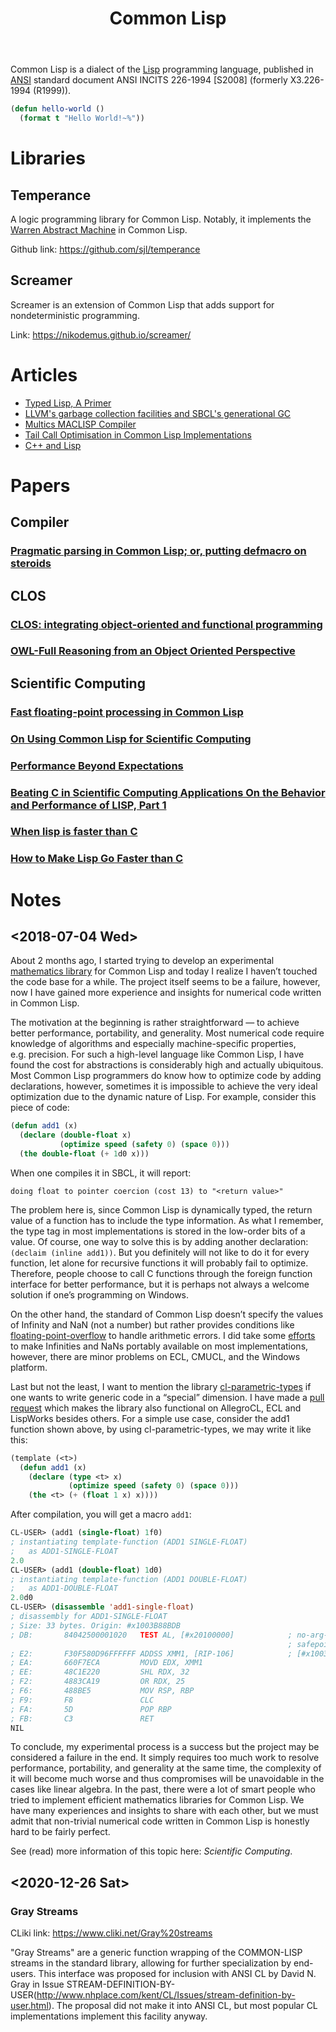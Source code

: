 #+title: Common Lisp
#+created: [2020-12-25 Fri]

Common Lisp is a dialect of the [[file:20201225161334-lisp.org][Lisp]] programming language, published in [[https://en.wikipedia.org/wiki/American_National_Standards_Institute][ANSI]] standard document ANSI INCITS 226-1994 [S2008] (formerly X3.226-1994 (R1999)).

#+BEGIN_SRC lisp
(defun hello-world ()
  (format t "Hello World!~%"))
#+END_SRC

* Libraries

** Temperance

A logic programming library for Common Lisp. Notably, it implements the [[file:20201226165028-warren_abstract_machine.org][Warren Abstract Machine]] in Common Lisp.

Github link: [[https://github.com/sjl/temperance]]

** Screamer

Screamer is an extension of Common Lisp that adds support for nondeterministic programming.

Link: [[https://nikodemus.github.io/screamer/]]

* Articles

- [[https://alhassy.github.io/TypedLisp.html][Typed Lisp, A Primer]]
- [[https://medium.com/@MartinCracauer/llvms-garbage-collection-facilities-and-sbcl-s-generational-gc-a13eedfb1b31][LLVM's garbage collection facilities and SBCL's generational GC]]
- [[https://www.multicians.org/lcp.html][Multics MACLISP Compiler]]
- [[https://0branch.com/notes/tco-cl.html][Tail Call Optimisation in Common Lisp Implementations]]
- [[https://www.lurklurk.org/cpp_clos.html][C++ and Lisp]]

* Papers

** Compiler

*** [[https://app.readcube.com/][Pragmatic parsing in Common Lisp; or, putting defmacro on steroids]]

** CLOS

*** [[https://app.readcube.com/][CLOS: integrating object-oriented and functional programming]]
*** [[https://app.readcube.com/][OWL-Full Reasoning from an Object Oriented Perspective]]

** Scientific Computing

*** [[https://dl.acm.org/doi/10.1145/200979.200989][Fast floating-point processing in Common Lisp]]
*** [[https://link.springer.com/chapter/10.1007/978-3-642-19014-8_11][On Using Common Lisp for Scientific Computing]]
*** [[https://www.researchgate.net/publication/265237896_Performance_Beyond_Expectations][Performance Beyond Expectations]]
*** [[https://www.semanticscholar.org/paper/Beating-C-in-Scientific-Computing-Applications-On-1-Verna/240d0287c331866a78aedfc4dec1ee958e9b7ffd][Beating C in Scientific Computing Applications On the Behavior and Performance of LISP, Part 1]]
*** [[https://www.semanticscholar.org/paper/When-lisp-is-faster-than-C-Svingen/afee947c390f5a1966ae8979ab02c9a95ee3fa86][When lisp is faster than C]]
*** [[https://www.semanticscholar.org/paper/How-to-Make-Lisp-Go-Faster-than-C-Verna/0fe643dcbb8760031b7b630b0bef34f69db19c11][How to Make Lisp Go Faster than C]]

* Notes

** <2018-07-04 Wed>

About 2 months ago, I started trying to develop an experimental [[https://github.com/macdavid313/Chenyi][mathematics library]] for Common Lisp and today I realize I haven’t touched the code base for a while. The project itself seems to be a failure, however, now I have gained more experience and insights for numerical code written in Common Lisp.

The motivation at the beginning is rather straightforward — to achieve better performance, portability, and generality. Most numerical code require knowledge of algorithms and especially machine-specific properties, e.g. precision. For such a high-level language like Common Lisp, I have found the cost for abstractions is considerably high and actually ubiquitous. Most Common Lisp programmers do know how to optimize code by adding declarations, however, sometimes it is impossible to achieve the very ideal optimization due to the dynamic nature of Lisp. For example, consider this piece of code:

#+BEGIN_SRC lisp
(defun add1 (x)
  (declare (double-float x)
           (optimize speed (safety 0) (space 0)))
  (the double-float (+ 1d0 x)))
#+END_SRC

When one compiles it in SBCL, it will report:

#+BEGIN_SRC text
doing float to pointer coercion (cost 13) to "<return value>"
#+END_SRC

The problem here is, since Common Lisp is dynamically typed, the return value of a function has to include the type information. As what I remember, the type tag in most implementations is stored in the low-order bits of a value. Of course, one way to solve this is by adding another declaration: ~(declaim (inline add1))~. But you definitely will not like to do it for every function, let alone for recursive functions it will probably fail to optimize. Therefore, people choose to call C functions through the foreign function interface for better performance, but it is perhaps not always a welcome solution if one’s programming on Windows.

On the other hand, the standard of Common Lisp doesn’t specify the values of Infinity and NaN (not a number) but rather provides conditions like [[http://www.lispworks.com/documentation/HyperSpec/Body/e_floa_2.htm#floating-point-overflow][floating-point-overflow]] to handle arithmetic errors. I did take some [[https://github.com/macdavid313/Chenyi/blob/master/src/constants.lisp#L88][efforts]] to make Infinities and NaNs portably available on most implementations, however, there are minor problems on ECL, CMUCL, and the Windows platform.

Last but not the least, I want to mention the library [[https://github.com/cosmos72/cl-parametric-types][cl-parametric-types]] if one wants to write generic code in a “special” dimension. I have made a [[https://github.com/cosmos72/cl-parametric-types/pull/7][pull request]] which makes the library also functional on AllegroCL, ECL and LispWorks besides others. For a simple use case, consider the add1 function shown above, by using cl-parametric-types, we may write it like this:

#+BEGIN_SRC lisp
(template (<t>)
  (defun add1 (x)
    (declare (type <t> x)
             (optimize speed (safety 0) (space 0)))
    (the <t> (+ (float 1 x) x))))
#+END_SRC

After compilation, you will get a macro ~add1~:

#+BEGIN_SRC lisp
CL-USER> (add1 (single-float) 1f0)
; instantiating template-function (ADD1 SINGLE-FLOAT)
;   as ADD1-SINGLE-FLOAT
2.0
CL-USER> (add1 (double-float) 1d0)
; instantiating template-function (ADD1 DOUBLE-FLOAT)
;   as ADD1-DOUBLE-FLOAT
2.0d0
CL-USER> (disassemble 'add1-single-float)
; disassembly for ADD1-SINGLE-FLOAT
; Size: 33 bytes. Origin: #x1003B88BDB
; DB:       84042500001020   TEST AL, [#x20100000]            ; no-arg-parsing entry point
                                                              ; safepoint
; E2:       F30F580D96FFFFFF ADDSS XMM1, [RIP-106]            ; [#x1003B88B80]
; EA:       660F7ECA         MOVD EDX, XMM1
; EE:       48C1E220         SHL RDX, 32
; F2:       4883CA19         OR RDX, 25
; F6:       488BE5           MOV RSP, RBP
; F9:       F8               CLC
; FA:       5D               POP RBP
; FB:       C3               RET
NIL
#+END_SRC

To conclude, my experimental process is a success but the project may be considered a failure in the end. It simply requires too much work to resolve performance, portability, and generality at the same time, the complexity of it will become much worse and thus compromises will be unavoidable in the cases like linear algebra. In the past, there were a lot of smart people who tried to implement efficient mathematics libraries for Common Lisp. We have many experiences and insights to share with each other, but we must admit that non-trivial numerical code written in Common Lisp is honestly hard to be fairly perfect.

See (read) more information of this topic here: [[*Scientific Computing][Scientific Computing]].

** <2020-12-26 Sat>

*** Gray Streams

CLiki link: [[https://www.cliki.net/Gray%20streams]]

"Gray Streams" are a generic function wrapping of the COMMON-LISP streams in the standard library, allowing for further specialization by end-users. This interface was proposed for inclusion with ANSI CL by David N. Gray in Issue STREAM-DEFINITION-BY-USER(http://www.nhplace.com/kent/CL/Issues/stream-definition-by-user.html). The proposal did not make it into ANSI CL, but most popular CL implementations implement this facility anyway.
